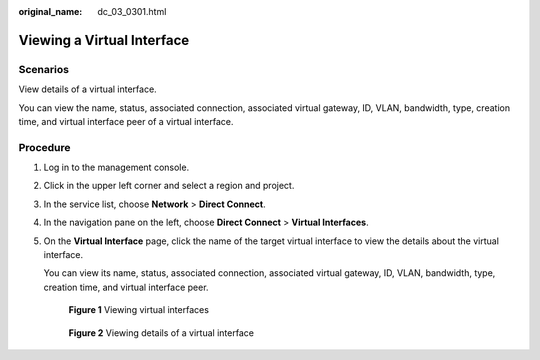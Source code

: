 :original_name: dc_03_0301.html

.. _dc_03_0301:

Viewing a Virtual Interface
===========================

Scenarios
---------

View details of a virtual interface.

You can view the name, status, associated connection, associated virtual gateway, ID, VLAN, bandwidth, type, creation time, and virtual interface peer of a virtual interface.

Procedure
---------

#. Log in to the management console.

#. Click |image1| in the upper left corner and select a region and project.

#. In the service list, choose **Network** > **Direct Connect**.

#. In the navigation pane on the left, choose **Direct Connect** > **Virtual Interfaces**.

#. On the **Virtual Interface** page, click the name of the target virtual interface to view the details about the virtual interface.

   You can view its name, status, associated connection, associated virtual gateway, ID, VLAN, bandwidth, type, creation time, and virtual interface peer.


   .. figure:: /_static/images/en-us_image_0000001250980473.png
      :alt: **Figure 1** Viewing virtual interfaces

      **Figure 1** Viewing virtual interfaces


   .. figure:: /_static/images/en-us_image_0000001251180281.png
      :alt: **Figure 2** Viewing details of a virtual interface

      **Figure 2** Viewing details of a virtual interface

.. |image1| image:: /_static/images/en-us_image_0000001187260408.png
